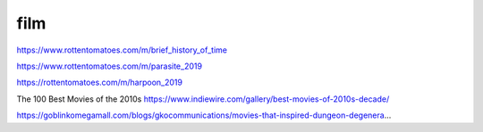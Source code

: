 film
####

https://www.rottentomatoes.com/m/brief_history_of_time

https://www.rottentomatoes.com/m/parasite_2019

https://rottentomatoes.com/m/harpoon_2019

The 100 Best Movies of the 2010s https://www.indiewire.com/gallery/best-movies-of-2010s-decade/

https://goblinkomegamall.com/blogs/gkocommunications/movies-that-inspired-dungeon-degenera…
